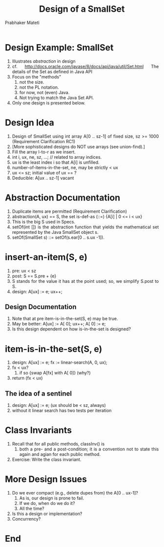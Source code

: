# -*- mode: org -*-
# -*- org-export-html-postamble:t; -*-
#+TITLE: Design of a SmallSet
#+AUTHOR: Prabhaker Mateti
#+LINK_HOME: ../../
#+LINK_UP: ../
#+DESCRIPTION: Mateti: OO Programming and Design 
#+HTML_LINK_HOME: ../../
#+HTML_LINK_UP: ../
#+HTML_HEAD: <style> P,li {text-align: justify} code {color: brown;} @media screen {BODY {margin: 10%} }</style>
#+BIND: org-html-preamble-format (("en" "%d | <a href=\"../../\"> ../../</a> | <a href=\"SmallSet-design-slides.html\"> Slides </a>"))
#+BIND: org-html-postamble-format (("en" "<hr size=1>Copyright &copy; 2015 <a href=\"http://www.wright.edu/~pmateti\">www.wright.edu/~pmateti</a>"))
#+STARTUP:showeverything
#+OPTIONS: toc:nil

* Design Example: SmallSet

1. Illustrates /abstraction/ in design
2. cf.  [[http://docs.oracle.com/javase/8/docs/api/java/util/Set.html]]
   The details of the Set as defined in Java API
3. Focus on the "methods"
   1. not the size.
   2. not the PL notation.
   3. for now, not (even) Java.
   4. Not trying to match the Java Set API.
1. Only one design is presented below.


* Design Idea

1. Design of SmallSet using int array A[0 .. sz-1] of fixed size, sz
   >= 1000 (Requirement Clarification RC1)
1. [More sophisticated designs do NOT use arrays  (see union-find).]
1. Fill the array l-to-r as we insert.
1. int i, ux, ne, sz, ...;  // related to array indices.
1. ux is the least index i so that A[i] is unfilled.
1. number-of-items-in-the-set, ne, may be strictly < ux
1. ux <= sz;  initial value of ux == ?
1. Deducible: A[ux .. sz-1] vacant


* Abstraction Documentation

1. Duplicate items are permitted (Requirement Clarification)
1. abstraction(A, ux) == S, the set is-def-as (::=) {A[i] | 0 <= i < ux}
1. This is the big S used in Specs.
1. setOf(int []) is the abstraction function that yields the
   mathematical set represented by the Java SmallSet object s.
1. setOf(SmallSet s) ::= setOf(s.ear[0 .. s.ux -1]).

* insert-an-item(S, e)

1. pre: ux  <  sz
1. post:  S == S.pre + {e}
1. S stands for the value it has at the point used; so, we simplify
   S.post to S.
1. design:  A[ux] := e; ux++;

** Design Documentation  

1.  Note that at pre item-is-in-the-set(S, e) may be true.
1.  May be better: A[ux] := A[ 0]; ux++; A[ 0] := e;
1.  Is this design dependent on how is-in-the-set is designed?


* item-is-in-the-set(S, e)

1.  design: A[ux] := e; fx := linear-search(A, 0, ux);
1.  fx  <  ux?
    1.  if so  {swap A[fx] with A[ 0]}  (why?)
1.  return (fx  <  ux)

** The idea of a sentinel

1. design: A[ux] := e;  (ux should be < sz, always)
1. without it linear search has two tests per iteration

* Class Invariants

1. Recall that for all public methods, classInv() is
   1. both a pre- and a post-condition; it is a convention not to
      state this again and agian for each public method.

1. Exercise: Write the class invariant.

* More Design Issues

1. Do we ever compact (e.g., delete dupes from) the A[0 .. ux-1]?
   1.  As is, our design is prone to fail.
   1.  If we do, when do we do it?
   1.  All the time?
1.  Is this a design or implementation?
1.  Concurrency?


* End
# Local variables:
# after-save-hook: org-html-export-to-html
# end:
